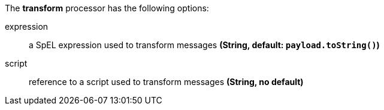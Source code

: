 The **transform** processor has the following options:

expression:: a SpEL expression used to transform messages *(String, default: `payload.toString()`)*
script:: reference to a script used to transform messages *(String, no default)*

